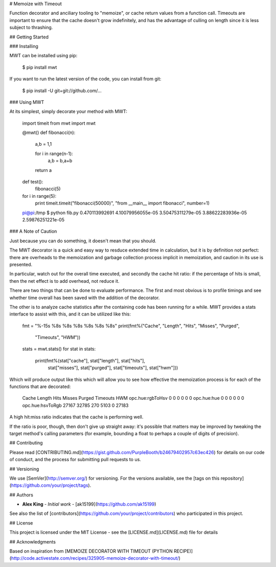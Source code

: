# Memoize with Timeout

Function decorator and anciliary tooling to "memoize", or cache return values from a function call. Timeouts are important to ensure that the cache doesn't grow indefinitely, and has the advantage of culling on length since it is less subject to thrashing.

## Getting Started

### Installing

MWT can be installed using pip:

    $ pip install mwt

If you want to run the latest version of the code, you can install from git:

    $ pip install -U git+git://github.com/...

### Using MWT

At its simplest, simply decorate your method with MWT:

    import timeit
    from mwt import mwt

    @mwt()
    def fibonacci(n):
        a,b = 1,1

        for i in range(n-1):
            a,b = b,a+b

        return a

    def test():
        fibonacci(5)

    for i in range(5):
        print timeit.timeit("fibonacci(50000)", "from __main__ import fibonacci", number=1)

    pi@pi:/tmp $ python fib.py
    0.470113992691
    4.10079956055e-05
    3.50475311279e-05
    3.88622283936e-05
    2.59876251221e-05


### A Note of Caution

Just because you can do something, it doesn't mean that you should.

The MWT decorator is a quick and easy way to resduce extended time in
calculation, but it is by definition not perfect: there are overheads to
the memoization and garbage collection process implicit in memoization,
and caution in its use is presented.

In particular, watch out for the overall time executed, and secondly
the cache hit ratio: if the percentage of hits is small, then the net
effect is to add overhead, not reduce it.

There are two things that can be done to evaluate performance. The first
and most obvious is to profile timings and see whether time overall has
been saved with the addition of the decorator.

The other is to analyze cache statistics after the containing code has been
running for a while. MWT provides a stats interface to assist with this,
and it can be utilized like this:

    fmt = "%-15s %8s %8s %8s %8s %8s %8s"
    print(fmt%("Cache", "Length", "Hits", "Misses", "Purged",
            "Timeouts", "HWM"))
    stats = mwt.stats()
    for stat in stats:
        print(fmt%(stat["cache"], stat["length"], stat["hits"],
                stat["misses"], stat["purged"], stat["timeouts"],
                stat["hwm"]))

Which will produce output like this which will allow you to see how
effective the memoization process is for each of the functions that are
decorated:

    Cache               Length    Hits   Misses   Purged Timeouts      HWM
    opc.hue:rgbToHsv         0       0        0        0        0        0
    opc.hue:hue              0       0        0        0        0        0
    opc.hue:hsvToRgb     27167   32785      270     5103        0    27183

A high hit:miss ratio indicates that the cache is performing well.

If the ratio is poor, though, then don't give up straight away: it's
possible that matters may be improved by tweaking the target method's
calling parameters (for example, bounding a float to perhaps a couple of
digits of precision).

## Contributing

Please read [CONTRIBUTING.md](https://gist.github.com/PurpleBooth/b24679402957c63ec426) for details on our code of conduct, and the process for submitting pull requests to us.

## Versioning

We use [SemVer](http://semver.org/) for versioning. For the versions available, see the [tags on this repository](https://github.com/your/project/tags). 

## Authors

* **Alex King** - *Initial work* - [ak15199](https://github.com/ak15199)

See also the list of [contributors](https://github.com/your/project/contributors) who participated in this project.

## License

This project is licensed under the MIT License - see the [LICENSE.md](LICENSE.md) file for details

## Acknowledgments

Based on inspiration from [MEMOIZE DECORATOR WITH TIMEOUT (PYTHON RECIPE)](http://code.activestate.com/recipes/325905-memoize-decorator-with-timeout/)



